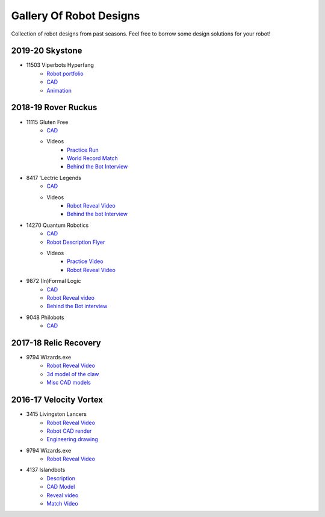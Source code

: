 ========================
Gallery Of Robot Designs
========================
Collection of robot designs from past seasons. Feel free to borrow some
design solutions for your robot!

2019-20 Skystone
----------------
* 11503 Viperbots Hyperfang
    * `Robot portfolio <https://docs.google.com/presentation/d/1MtXrXihTsF2XNWUVU9fH8fmdqNRnnIpUPR5ZxJDZaH0/edit?usp=sharing>`__
    * `CAD <https://myhub.autodesk360.com/ue2d6cfee/g/shares/SH919a0QTf3c32634dcfc62291ba1fe920f7>`__
    * `Animation <https://drive.google.com/file/d/1wCHZ42TfqL1imSi1w5dGu1kQKBtCGrvr/view?usp=drive_open>`__


2018-19 Rover Ruckus
--------------------
* 11115 Gluten Free
    * `CAD <https://myhub.autodesk360.com/ue2d6cfee/g/shares/SH919a0QTf3c32634dcf876fb9be002654e2>`__
    * Videos
        * `Practice Run <https://www.youtube.com/watch?v=NQvhvYJXVMA>`__
        * `World Record Match <https://www.youtube.com/watch?v=Nm3ff5JqvzM>`__
        * `Behind the Bot Interview <https://www.youtube.com/watch?v=zun--sNljks>`__
* 8417 'Lectric Legends
    * `CAD <https://myhub.autodesk360.com/ue2d6cfee/g/shares/SH919a0QTf3c32634dcf9939325e4a438df9>`__
    * Videos
        * `Robot Reveal Video <https://drive.google.com/file/d/1O44wlNqllfe16ktQYHCRPb-YUxIXzPUp/view>`__
        * `Behind the bot Interview <https://www.youtube.com/watch?v=IW70TEpFtxM>`__
* 14270 Quantum Robotics
    * `CAD <https://myhub.autodesk360.com/ue2b699be/g/shares/SH56a43QTfd62c1cd968e7fc6e5b3808809c>`__
    * `Robot Description Flyer <https://qrobotics.eu/media/resources/2018-2019/mti.pdf>`__
    * Videos
        * `Practice Video <https://www.youtube.com/watch?v=v4Jpfe0eJUc>`__
        * `Robot Reveal Video <https://www.youtube.com/watch?v=v4XP_VJ7nZU>`__
* 9872 (In)Formal Logic
    * `CAD <https://myhub.autodesk360.com/ue2814ea3/g/shares/SH56a43QTfd62c1cd968250c04221a0d6400>`__
    * `Robot Reveal video <https://www.youtube.com/watch?v=pMI2PXhnlS0>`__
    * `Behind the Bot interview <https://www.youtube.com/watch?v=6PjfbOV496c>`__
* 9048 Philobots
    * `CAD <https://myhub.autodesk360.com/ue2d6cfee/g/shares/SH919a0QTf3c32634dcf1857225708295441>`__

2017-18 Relic Recovery
----------------------
* 9794 Wizards.exe
    * `Robot Reveal Video <https://www.youtube.com/watch?v=wBmb-4cu4Vs>`__
    * `3d model of the claw <https://www.thingiverse.com/thing:2785600>`__
    * `Misc CAD models <https://drive.google.com/drive/folders/1Ng-DqcyMdsfpHy7Mc6W0cfxUMahaA2Sn>`__


2016-17 Velocity Vortex
-----------------------
* 3415 Livingston Lancers
    * `Robot Reveal Video <https://www.youtube.com/watch?v=8jvF94d46cs>`__
    * `Robot CAD render <https://drive.google.com/file/d/1oCy7M8DCr8fLGUcjR6L4Akm1JUgkqhYt/view?usp=drive_open>`__
    * `Engineering drawing <https://drive.google.com/file/d/1YQMyEWS5sPdL1YOPntXIR0FdsY30-G6H/view?usp=drive_open>`__
* 9794 Wizards.exe
    * `Robot Reveal Video <https://www.youtube.com/watch?v=pJs-R-j0zXg>`__
* 4137 Islandbots
    * `Description <https://docs.google.com/document/d/1RMsGYUu_mo943I42diFhakRUgHF-Bi4TcWEwkxHUE9g/edit?usp=sharing>`__
    * `CAD Model <https://myhub.autodesk360.com/ue2801558/g/shares/SH7f1edQT22b515c761ec425b0f17a8d8573>`__
    * `Reveal video <https://www.youtube.com/watch?v=acWoCPkWOZs>`__
    * `Match Video <https://www.youtube.com/watch?v=myq3DyHqM0w>`__
